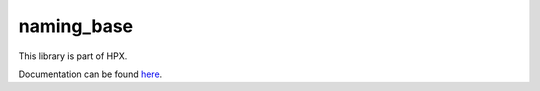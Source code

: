 
..
    Copyright (c) 2019 The STE||AR-Group

    SPDX-License-Identifier: BSL-1.0
    Distributed under the Boost Software License, Version 1.0. (See accompanying
    file LICENSE_1_0.txt or copy at http://www.boost.org/LICENSE_1_0.txt)

===========
naming_base
===========

This library is part of HPX.

Documentation can be found `here
<https://stellar-group.github.io/hpx-docs/latest/html/modules/naming_base/docs/index.html>`__.

